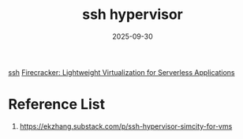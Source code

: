 :PROPERTIES:
:ID:       caaa8488-366b-4d9f-bb2e-b37d749c6d19
:END:
#+title: ssh hypervisor
#+date: 2025-09-30

[[id:428988ba-6665-49f8-8f84-3138f076f021][ssh]]
[[id:6d7a11a4-953d-42dd-b27a-bf20be91d540][Firecracker: Lightweight Virtualization for Serverless Applications]]

* Reference List
1. https://ekzhang.substack.com/p/ssh-hypervisor-simcity-for-vms
